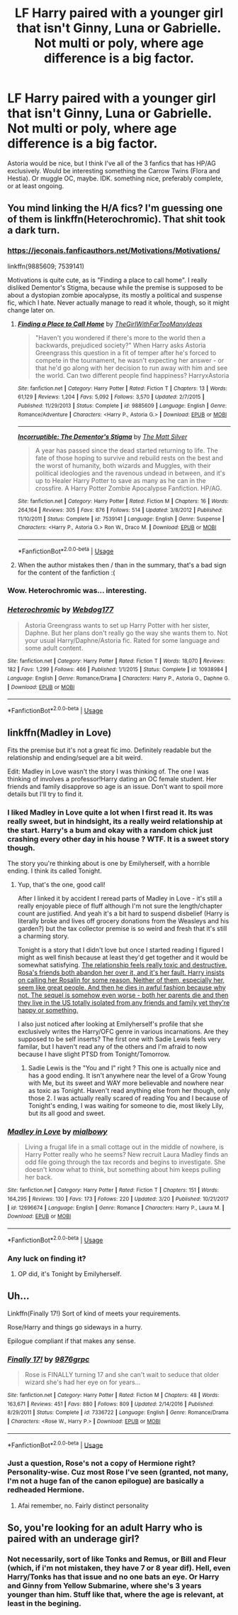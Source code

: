 #+TITLE: LF Harry paired with a younger girl that isn't Ginny, Luna or Gabrielle. Not multi or poly, where age difference is a big factor.

* LF Harry paired with a younger girl that isn't Ginny, Luna or Gabrielle. Not multi or poly, where age difference is a big factor.
:PROPERTIES:
:Author: nauze18
:Score: 4
:DateUnix: 1531197183.0
:DateShort: 2018-Jul-10
:FlairText: Request
:END:
Astoria would be nice, but I think I've all of the 3 fanfics that has HP/AG exclusively. Would be interesting something the Carrow Twins (Flora and Hestia). Or muggle OC, maybe. IDK. something nice, preferably complete, or at least ongoing.


** You mind linking the H/A fics? I'm guessing one of them is linkffn(Heterochromic). That shit took a dark turn.
:PROPERTIES:
:Author: inthebeam
:Score: 3
:DateUnix: 1531216890.0
:DateShort: 2018-Jul-10
:END:

*** [[https://jeconais.fanficauthors.net/Motivations/Motivations/]]

linkffn(9885609; 7539141)

Motivations is quite cute, as is "Finding a place to call home". I really disliked Dementor's Stigma, because while the premise is supposed to be about a dystopian zombie apocalypse, its mostly a political and suspense fic, which I hate. Never actually manage to read it whole, though, so it might change later on.
:PROPERTIES:
:Author: nauze18
:Score: 3
:DateUnix: 1531217633.0
:DateShort: 2018-Jul-10
:END:

**** [[https://www.fanfiction.net/s/9885609/1/][*/Finding a Place to Call Home/*]] by [[https://www.fanfiction.net/u/2298556/TheGirlWithFarTooManyIdeas][/TheGirlWithFarTooManyIdeas/]]

#+begin_quote
  "Haven't you wondered if there's more to the world then a backwards, prejudiced society?" When Harry asks Astoria Greengrass this question in a fit of temper after he's forced to compete in the tournament, he wasn't expecting her answer - or that he'd go along with her decision to run away with him and see the world. Can two different people find happiness? HarryxAstoria
#+end_quote

^{/Site/:} ^{fanfiction.net} ^{*|*} ^{/Category/:} ^{Harry} ^{Potter} ^{*|*} ^{/Rated/:} ^{Fiction} ^{T} ^{*|*} ^{/Chapters/:} ^{13} ^{*|*} ^{/Words/:} ^{61,129} ^{*|*} ^{/Reviews/:} ^{1,204} ^{*|*} ^{/Favs/:} ^{5,092} ^{*|*} ^{/Follows/:} ^{3,570} ^{*|*} ^{/Updated/:} ^{2/7/2015} ^{*|*} ^{/Published/:} ^{11/29/2013} ^{*|*} ^{/Status/:} ^{Complete} ^{*|*} ^{/id/:} ^{9885609} ^{*|*} ^{/Language/:} ^{English} ^{*|*} ^{/Genre/:} ^{Romance/Adventure} ^{*|*} ^{/Characters/:} ^{<Harry} ^{P.,} ^{Astoria} ^{G.>} ^{*|*} ^{/Download/:} ^{[[http://www.ff2ebook.com/old/ffn-bot/index.php?id=9885609&source=ff&filetype=epub][EPUB]]} ^{or} ^{[[http://www.ff2ebook.com/old/ffn-bot/index.php?id=9885609&source=ff&filetype=mobi][MOBI]]}

--------------

[[https://www.fanfiction.net/s/7539141/1/][*/Incorruptible: The Dementor's Stigma/*]] by [[https://www.fanfiction.net/u/1490083/The-Matt-Silver][/The Matt Silver/]]

#+begin_quote
  A year has passed since the dead started returning to life. The fate of those hoping to survive and rebuild rests on the best and the worst of humanity, both wizards and Muggles, with their political ideologies and the ravenous undead in between, and it's up to Healer Harry Potter to save as many as he can in the crossfire. A Harry Potter Zombie Apocalypse Fanfiction. HP/AG.
#+end_quote

^{/Site/:} ^{fanfiction.net} ^{*|*} ^{/Category/:} ^{Harry} ^{Potter} ^{*|*} ^{/Rated/:} ^{Fiction} ^{M} ^{*|*} ^{/Chapters/:} ^{16} ^{*|*} ^{/Words/:} ^{264,164} ^{*|*} ^{/Reviews/:} ^{305} ^{*|*} ^{/Favs/:} ^{876} ^{*|*} ^{/Follows/:} ^{514} ^{*|*} ^{/Updated/:} ^{3/8/2012} ^{*|*} ^{/Published/:} ^{11/10/2011} ^{*|*} ^{/Status/:} ^{Complete} ^{*|*} ^{/id/:} ^{7539141} ^{*|*} ^{/Language/:} ^{English} ^{*|*} ^{/Genre/:} ^{Suspense} ^{*|*} ^{/Characters/:} ^{<Harry} ^{P.,} ^{Astoria} ^{G.>} ^{Ron} ^{W.,} ^{Draco} ^{M.} ^{*|*} ^{/Download/:} ^{[[http://www.ff2ebook.com/old/ffn-bot/index.php?id=7539141&source=ff&filetype=epub][EPUB]]} ^{or} ^{[[http://www.ff2ebook.com/old/ffn-bot/index.php?id=7539141&source=ff&filetype=mobi][MOBI]]}

--------------

*FanfictionBot*^{2.0.0-beta} | [[https://github.com/tusing/reddit-ffn-bot/wiki/Usage][Usage]]
:PROPERTIES:
:Author: FanfictionBot
:Score: 1
:DateUnix: 1531217653.0
:DateShort: 2018-Jul-10
:END:


**** When the author mistakes then / than in the summary, that's a bad sign for the content of the fanfiction :(
:PROPERTIES:
:Author: calypso78
:Score: 1
:DateUnix: 1531245639.0
:DateShort: 2018-Jul-10
:END:


*** Wow. Heterochromic was... interesting.
:PROPERTIES:
:Author: Decemberence
:Score: 2
:DateUnix: 1531274298.0
:DateShort: 2018-Jul-11
:END:


*** [[https://www.fanfiction.net/s/10938984/1/][*/Heterochromic/*]] by [[https://www.fanfiction.net/u/921200/Webdog177][/Webdog177/]]

#+begin_quote
  Astoria Greengrass wants to set up Harry Potter with her sister, Daphne. But her plans don't really go the way she wants them to. Not your usual Harry/Daphne/Astoria fic. Rated for some language and some adult content.
#+end_quote

^{/Site/:} ^{fanfiction.net} ^{*|*} ^{/Category/:} ^{Harry} ^{Potter} ^{*|*} ^{/Rated/:} ^{Fiction} ^{T} ^{*|*} ^{/Words/:} ^{18,070} ^{*|*} ^{/Reviews/:} ^{182} ^{*|*} ^{/Favs/:} ^{1,299} ^{*|*} ^{/Follows/:} ^{466} ^{*|*} ^{/Published/:} ^{1/1/2015} ^{*|*} ^{/Status/:} ^{Complete} ^{*|*} ^{/id/:} ^{10938984} ^{*|*} ^{/Language/:} ^{English} ^{*|*} ^{/Genre/:} ^{Romance/Drama} ^{*|*} ^{/Characters/:} ^{Harry} ^{P.,} ^{Astoria} ^{G.,} ^{Daphne} ^{G.} ^{*|*} ^{/Download/:} ^{[[http://www.ff2ebook.com/old/ffn-bot/index.php?id=10938984&source=ff&filetype=epub][EPUB]]} ^{or} ^{[[http://www.ff2ebook.com/old/ffn-bot/index.php?id=10938984&source=ff&filetype=mobi][MOBI]]}

--------------

*FanfictionBot*^{2.0.0-beta} | [[https://github.com/tusing/reddit-ffn-bot/wiki/Usage][Usage]]
:PROPERTIES:
:Author: FanfictionBot
:Score: 1
:DateUnix: 1531216904.0
:DateShort: 2018-Jul-10
:END:


** linkffn(Madley in Love)

Fits the premise but it's not a great fic imo. Definitely readable but the relationship and ending/sequel are a bit weird.

Edit: Madley in Love wasn't the story I was thinking of. The one I was thinking of involves a professor!Harry dating an OC female student. Her friends and family disapprove so age is an issue. Don't want to spoil more details but I'll try to find it.
:PROPERTIES:
:Author: eclaircissement
:Score: 2
:DateUnix: 1531263626.0
:DateShort: 2018-Jul-11
:END:

*** I liked Madley in Love quite a lot when I first read it. Its was really sweet, but in hindsight, its a really weird relationship at the start. Harry's a bum and okay with a random chick just crashing every other day in his house ? WTF. It is a sweet story though.

The story you're thinking about is one by Emilyherself, with a horrible ending. I think its called Tonight.
:PROPERTIES:
:Author: nauze18
:Score: 2
:DateUnix: 1531266706.0
:DateShort: 2018-Jul-11
:END:

**** Yup, that's the one, good call!

After I linked it by accident I reread parts of Madley in Love - it's still a really enjoyable piece of fluff although I'm not sure the length/chapter count are justified. And yeah it's a bit hard to suspend disbelief (Harry is literally broke and lives off grocery donations from the Weasleys and his garden?) but the tax collector premise is so weird and fresh that it's still a charming story.

Tonight is a story that I didn't love but once I started reading I figured I might as well finish because at least they'd get together and it would be somewhat satisfying. [[/spoiler][The relationship feels really toxic and destructive. Rosa's friends both abandon her over it, and it's her fault. Harry insists on calling her Rosalin for some reason. Neither of them, especially her, seem like great people. And then he dies in awful fashion because why not. The sequel is somehow even worse - both her parents die and then they live in the US totally isolated from any friends and family yet they're happy or something.]]

I also just noticed after looking at Emilyherself's profile that she exclusively writes the Harry/OFC genre in various incarnations. Are they supposed to be self inserts? The first one with Sadie Lewis feels very familar, but I haven't read any of the others and I'm afraid to now because I have slight PTSD from Tonight/Tomorrow.
:PROPERTIES:
:Author: eclaircissement
:Score: 1
:DateUnix: 1531271354.0
:DateShort: 2018-Jul-11
:END:

***** Sadie Lewis is the "You and I" right ? This one is actually nice and has a good ending. It isn't anywhere near the level of a Grow Young with Me, but its sweet and WAY more believable and nowhere near as toxic as Tonight. Haven't read anything else from her though, only those 2. I was actually really scared of reading You and I because of Tonight's ending, I was waiting for someone to die, most likely Lily, but its all good and sweet.
:PROPERTIES:
:Author: nauze18
:Score: 1
:DateUnix: 1531275010.0
:DateShort: 2018-Jul-11
:END:


*** [[https://www.fanfiction.net/s/12696674/1/][*/Madley in Love/*]] by [[https://www.fanfiction.net/u/4103148/mialbowy][/mialbowy/]]

#+begin_quote
  Living a frugal life in a small cottage out in the middle of nowhere, is Harry Potter really who he seems? New recruit Laura Madley finds an odd file going through the tax records and begins to investigate. She doesn't know what to think, but something about him keeps pulling her back.
#+end_quote

^{/Site/:} ^{fanfiction.net} ^{*|*} ^{/Category/:} ^{Harry} ^{Potter} ^{*|*} ^{/Rated/:} ^{Fiction} ^{T} ^{*|*} ^{/Chapters/:} ^{151} ^{*|*} ^{/Words/:} ^{164,295} ^{*|*} ^{/Reviews/:} ^{130} ^{*|*} ^{/Favs/:} ^{173} ^{*|*} ^{/Follows/:} ^{220} ^{*|*} ^{/Updated/:} ^{3/20} ^{*|*} ^{/Published/:} ^{10/21/2017} ^{*|*} ^{/id/:} ^{12696674} ^{*|*} ^{/Language/:} ^{English} ^{*|*} ^{/Genre/:} ^{Romance} ^{*|*} ^{/Characters/:} ^{Harry} ^{P.,} ^{Laura} ^{M.} ^{*|*} ^{/Download/:} ^{[[http://www.ff2ebook.com/old/ffn-bot/index.php?id=12696674&source=ff&filetype=epub][EPUB]]} ^{or} ^{[[http://www.ff2ebook.com/old/ffn-bot/index.php?id=12696674&source=ff&filetype=mobi][MOBI]]}

--------------

*FanfictionBot*^{2.0.0-beta} | [[https://github.com/tusing/reddit-ffn-bot/wiki/Usage][Usage]]
:PROPERTIES:
:Author: FanfictionBot
:Score: 1
:DateUnix: 1531263642.0
:DateShort: 2018-Jul-11
:END:


*** Any luck on finding it?
:PROPERTIES:
:Author: Socio_Pathic
:Score: 1
:DateUnix: 1531279042.0
:DateShort: 2018-Jul-11
:END:

**** OP did, it's Tonight by Emilyherself.
:PROPERTIES:
:Author: eclaircissement
:Score: 1
:DateUnix: 1531284143.0
:DateShort: 2018-Jul-11
:END:


** Uh...

Linkffn(Finally 17!) Sort of kind of meets your requirements.

Rose/Harry and things go sideways in a hurry.

Epilogue compliant if that makes any sense.
:PROPERTIES:
:Score: 1
:DateUnix: 1531254892.0
:DateShort: 2018-Jul-11
:END:

*** [[https://www.fanfiction.net/s/7336722/1/][*/Finally 17!/*]] by [[https://www.fanfiction.net/u/2554216/9876grpc][/9876grpc/]]

#+begin_quote
  Rose is FINALLY turning 17 and she can't wait to seduce that older wizard she's had her eye on for years...
#+end_quote

^{/Site/:} ^{fanfiction.net} ^{*|*} ^{/Category/:} ^{Harry} ^{Potter} ^{*|*} ^{/Rated/:} ^{Fiction} ^{M} ^{*|*} ^{/Chapters/:} ^{48} ^{*|*} ^{/Words/:} ^{163,671} ^{*|*} ^{/Reviews/:} ^{451} ^{*|*} ^{/Favs/:} ^{880} ^{*|*} ^{/Follows/:} ^{809} ^{*|*} ^{/Updated/:} ^{2/14/2016} ^{*|*} ^{/Published/:} ^{8/29/2011} ^{*|*} ^{/Status/:} ^{Complete} ^{*|*} ^{/id/:} ^{7336722} ^{*|*} ^{/Language/:} ^{English} ^{*|*} ^{/Genre/:} ^{Romance/Drama} ^{*|*} ^{/Characters/:} ^{<Rose} ^{W.,} ^{Harry} ^{P.>} ^{*|*} ^{/Download/:} ^{[[http://www.ff2ebook.com/old/ffn-bot/index.php?id=7336722&source=ff&filetype=epub][EPUB]]} ^{or} ^{[[http://www.ff2ebook.com/old/ffn-bot/index.php?id=7336722&source=ff&filetype=mobi][MOBI]]}

--------------

*FanfictionBot*^{2.0.0-beta} | [[https://github.com/tusing/reddit-ffn-bot/wiki/Usage][Usage]]
:PROPERTIES:
:Author: FanfictionBot
:Score: 1
:DateUnix: 1531254916.0
:DateShort: 2018-Jul-11
:END:


*** Just a question, Rose's not a copy of Hermione right? Personality-wise. Cuz most Rose I've seen (granted, not many, I'm not a huge fan of the canon epilogue) are basically a redheaded Hermione.
:PROPERTIES:
:Author: nauze18
:Score: 1
:DateUnix: 1531266549.0
:DateShort: 2018-Jul-11
:END:

**** Afai remember, no. Fairly distinct personality
:PROPERTIES:
:Score: 1
:DateUnix: 1531268342.0
:DateShort: 2018-Jul-11
:END:


** So, you're looking for an adult Harry who is paired with an underage girl?
:PROPERTIES:
:Author: Gellert99
:Score: -7
:DateUnix: 1531208419.0
:DateShort: 2018-Jul-10
:END:

*** Not necessarily, sort of like Tonks and Remus, or Bill and Fleur (which, if i'm not mistaken, they have 7 or 8 year dif). Hell, even Harry/Tonks has that issue and no one bats an eye. Or Harry and Ginny from Yellow Submarine, where she's 3 years younger than him. Stuff like that, where the age is relevant, at least in the begining.
:PROPERTIES:
:Author: nauze18
:Score: 6
:DateUnix: 1531210091.0
:DateShort: 2018-Jul-10
:END:
